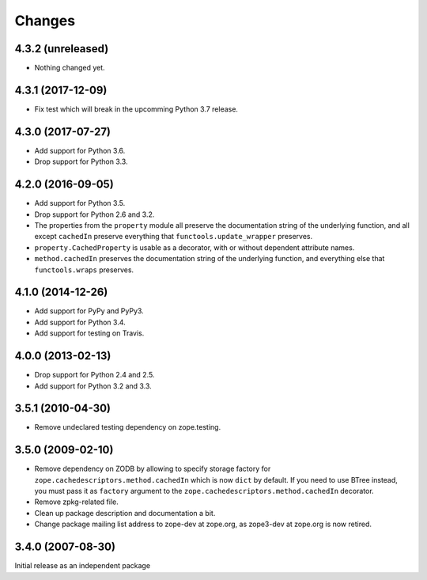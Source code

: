 =========
 Changes
=========

4.3.2 (unreleased)
==================

- Nothing changed yet.


4.3.1 (2017-12-09)
==================

- Fix test which will break in the upcomming Python 3.7 release.


4.3.0 (2017-07-27)
==================

- Add support for Python 3.6.

- Drop support for Python 3.3.


4.2.0 (2016-09-05)
==================

- Add support for Python 3.5.

- Drop support for Python 2.6 and 3.2.

- The properties from the ``property`` module all preserve the
  documentation string of the underlying function, and all except
  ``cachedIn`` preserve everything that ``functools.update_wrapper``
  preserves.

- ``property.CachedProperty`` is usable as a decorator, with or
  without dependent attribute names.

- ``method.cachedIn`` preserves the documentation string of the
  underlying function, and everything else that ``functools.wraps`` preserves.

4.1.0 (2014-12-26)
==================

- Add support for PyPy and PyPy3.

- Add support for Python 3.4.

- Add support for testing on Travis.


4.0.0 (2013-02-13)
==================

- Drop support for Python 2.4 and 2.5.

- Add support for Python 3.2 and 3.3.


3.5.1 (2010-04-30)
==================

- Remove undeclared testing dependency on zope.testing.

3.5.0 (2009-02-10)
==================

- Remove dependency on ZODB by allowing to specify storage factory for
  ``zope.cachedescriptors.method.cachedIn`` which is now ``dict`` by default.
  If you need to use BTree instead, you must pass it as ``factory`` argument
  to the ``zope.cachedescriptors.method.cachedIn`` decorator.

- Remove zpkg-related file.

- Clean up package description and documentation a bit.

- Change package mailing list address to zope-dev at zope.org, as
  zope3-dev at zope.org is now retired.

3.4.0 (2007-08-30)
==================

Initial release as an independent package
